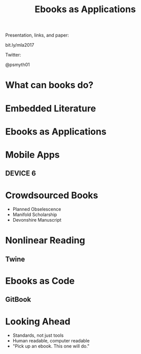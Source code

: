 #    -*- mode: org -*-
#+TITLE: Ebooks as Applications
#+OPTIONS: reveal_center:t reveal_progress:t reveal_history:t reveal_control:t
#+OPTIONS: reveal_mathjax:t reveal_rolling_links:t reveal_keyboard:t reveal_overview:t num:nil
#+OPTIONS: reveal_width:1200 reveal_height:800
#+OPTIONS: toc:nil
#+REVEAL_MARGIN: 0.2
#+REVEAL_MIN_SCALE: 0.5
#+REVEAL_MAX_SCALE: 2.5
#+REVEAL_THEME: simple
#+REVEAL_HLEVEL: 1
#+REVEAL_HTML: <style>h3 {text-align:center} li {text-align:center;top: 6px;list-style-type: none;}</style>

* 
Presentation, links, and paper:

bit.ly/mla2017

Twitter:

@psmyth01
* What can books do?
** 
#+REVEAL_HTML: <div style="width:50%;float:left">
#+REVEAL_HTML: <br><br>
#+REVEAL_HTML: <h3>&nbsp;&nbsp;Print Culture</h3>
#+REVEAL_HTML: <ul>
#+REVEAL_HTML: <li>Books have authors</li>
#+REVEAL_HTML: <li>Books have editions</li>
#+REVEAL_HTML: <li>Books can be shared</li>
#+REVEAL_HTML: </div>
#+REVEAL_HTML: <div style="width:50%;float: left">
#+REVEAL_HTML: <img src="images/printer.jpg" style="width: 100%">
#+REVEAL_HTML: </div>
** 
#+REVEAL_HTML: <div style="width:50%;float: left">
#+REVEAL_HTML: <img src="images/manicule.jpg" style="width: 100%">
#+REVEAL_HTML: </div>
#+REVEAL_HTML: <div style="width:50%;float:left">
#+REVEAL_HTML:<br><br>
#+REVEAL_HTML: <h3>&nbsp;&nbsp;&nbsp;Presence</h3>
#+REVEAL_HTML: <ul>
#+REVEAL_HTML: <li>Portability</li>
#+REVEAL_HTML: <li>Markability</li>
#+REVEAL_HTML: <li>Graspability</li>
#+REVEAL_HTML: </ul>
#+REVEAL_HTML: </div>
* Embedded Literature
** 
[[./images/gutenberg-google.png]]
** 
[[./images/gutenberg-galaxy.png]]
* Ebooks as Applications
* Mobile Apps
** DEVICE 6
[[./images/device.png]]
* Crowdsourced Books
- Planned Obselescence
- Manifold Scholarship
- Devonshire Manuscript
* Nonlinear Reading
** Twine
[[./images/twine.png]]
* Ebooks as Code
** GitBook
[[./images/gitbook.png]]

* Looking Ahead
- Standards, not just tools
- Human readable, computer readable
- "Pick up an ebook. This one will do."

